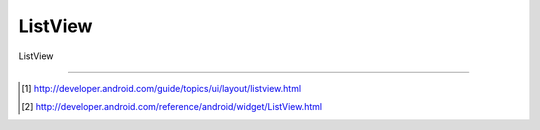 .. _listview:

=====================
 ListView
=====================
ListView


----

.. [#] http://developer.android.com/guide/topics/ui/layout/listview.html
.. [#] http://developer.android.com/reference/android/widget/ListView.html
